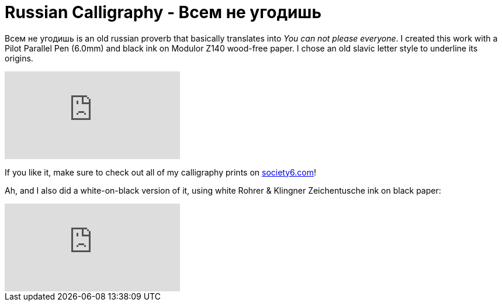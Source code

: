 = Russian Calligraphy - Всем не угодишь
:published_at: 2016-04-02
:hp-tags: slavic, russian, parallel pen
:hp-alt-title: russian proverb calligraphy
:hp-image: https://01.img.society6.com/society6/img/yYX0CxDOASzrV8crtH_egtUQv6E/w_700/artwork/~artwork/s6-0076/a/30436112_7080411/~~/cyrillic-calligraphy-prints.jpg

Всем не угодишь is an old russian proverb that basically translates into _You can not please everyone_. I created this work with a Pilot Parallel Pen (6.0mm) and black ink on Modulor Z140 wood-free paper. I chose an old slavic letter style to underline its origins. 

video::sJVVWsVQU-A[youtube]

If you like it, make sure to check out all of my calligraphy prints on link:https://society6.com/redrabbit_calligraphy[society6.com]! 

Ah, and I also did a white-on-black version of it, using white Rohrer & Klingner Zeichentusche ink on black paper:

video::f_6bHvxLn5c[youtube]